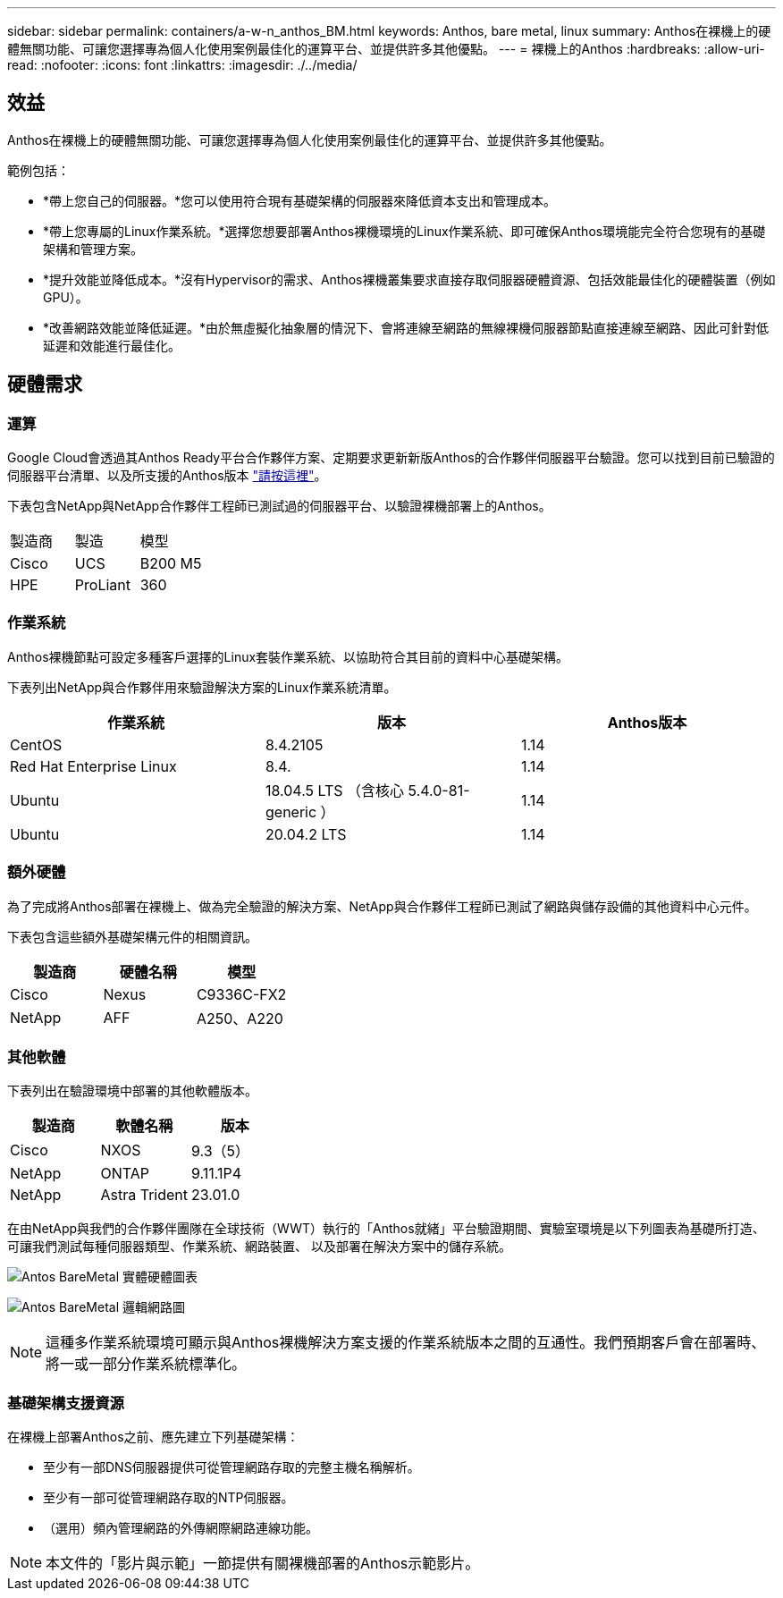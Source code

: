 ---
sidebar: sidebar 
permalink: containers/a-w-n_anthos_BM.html 
keywords: Anthos, bare metal, linux 
summary: Anthos在裸機上的硬體無關功能、可讓您選擇專為個人化使用案例最佳化的運算平台、並提供許多其他優點。 
---
= 裸機上的Anthos
:hardbreaks:
:allow-uri-read: 
:nofooter: 
:icons: font
:linkattrs: 
:imagesdir: ./../media/




== 效益

Anthos在裸機上的硬體無關功能、可讓您選擇專為個人化使用案例最佳化的運算平台、並提供許多其他優點。

範例包括：

* *帶上您自己的伺服器。*您可以使用符合現有基礎架構的伺服器來降低資本支出和管理成本。
* *帶上您專屬的Linux作業系統。*選擇您想要部署Anthos裸機環境的Linux作業系統、即可確保Anthos環境能完全符合您現有的基礎架構和管理方案。
* *提升效能並降低成本。*沒有Hypervisor的需求、Anthos裸機叢集要求直接存取伺服器硬體資源、包括效能最佳化的硬體裝置（例如GPU）。
* *改善網路效能並降低延遲。*由於無虛擬化抽象層的情況下、會將連線至網路的無線裸機伺服器節點直接連線至網路、因此可針對低延遲和效能進行最佳化。




== 硬體需求



=== 運算

Google Cloud會透過其Anthos Ready平台合作夥伴方案、定期要求更新新版Anthos的合作夥伴伺服器平台驗證。您可以找到目前已驗證的伺服器平台清單、以及所支援的Anthos版本 https://cloud.google.com/anthos/docs/resources/partner-platforms["請按這裡"^]。

下表包含NetApp與NetApp合作夥伴工程師已測試過的伺服器平台、以驗證裸機部署上的Anthos。

|===


| 製造商 | 製造 | 模型 


| Cisco | UCS | B200 M5 


| HPE | ProLiant | 360 
|===


=== 作業系統

Anthos裸機節點可設定多種客戶選擇的Linux套裝作業系統、以協助符合其目前的資料中心基礎架構。

下表列出NetApp與合作夥伴用來驗證解決方案的Linux作業系統清單。

|===
| 作業系統 | 版本 | Anthos版本 


| CentOS | 8.4.2105 | 1.14 


| Red Hat Enterprise Linux | 8.4. | 1.14 


| Ubuntu | 18.04.5 LTS （含核心 5.4.0-81-generic ） | 1.14 


| Ubuntu | 20.04.2 LTS | 1.14 
|===


=== 額外硬體

為了完成將Anthos部署在裸機上、做為完全驗證的解決方案、NetApp與合作夥伴工程師已測試了網路與儲存設備的其他資料中心元件。

下表包含這些額外基礎架構元件的相關資訊。

|===
| 製造商 | 硬體名稱 | 模型 


| Cisco | Nexus | C9336C-FX2 


| NetApp | AFF | A250、A220 
|===


=== 其他軟體

下表列出在驗證環境中部署的其他軟體版本。

|===
| 製造商 | 軟體名稱 | 版本 


| Cisco | NXOS | 9.3（5） 


| NetApp | ONTAP | 9.11.1P4 


| NetApp | Astra Trident | 23.01.0 
|===
在由NetApp與我們的合作夥伴團隊在全球技術（WWT）執行的「Anthos就緒」平台驗證期間、實驗室環境是以下列圖表為基礎所打造、可讓我們測試每種伺服器類型、作業系統、網路裝置、 以及部署在解決方案中的儲存系統。

image:a-w-n_anthos_baremetal_validation.png["Antos BareMetal 實體硬體圖表"]

image:a-w-n_anthos_baremetal_logical_topology.png["Antos BareMetal 邏輯網路圖"]


NOTE: 這種多作業系統環境可顯示與Anthos裸機解決方案支援的作業系統版本之間的互通性。我們預期客戶會在部署時、將一或一部分作業系統標準化。



=== 基礎架構支援資源

在裸機上部署Anthos之前、應先建立下列基礎架構：

* 至少有一部DNS伺服器提供可從管理網路存取的完整主機名稱解析。
* 至少有一部可從管理網路存取的NTP伺服器。
* （選用）頻內管理網路的外傳網際網路連線功能。



NOTE: 本文件的「影片與示範」一節提供有關裸機部署的Anthos示範影片。
